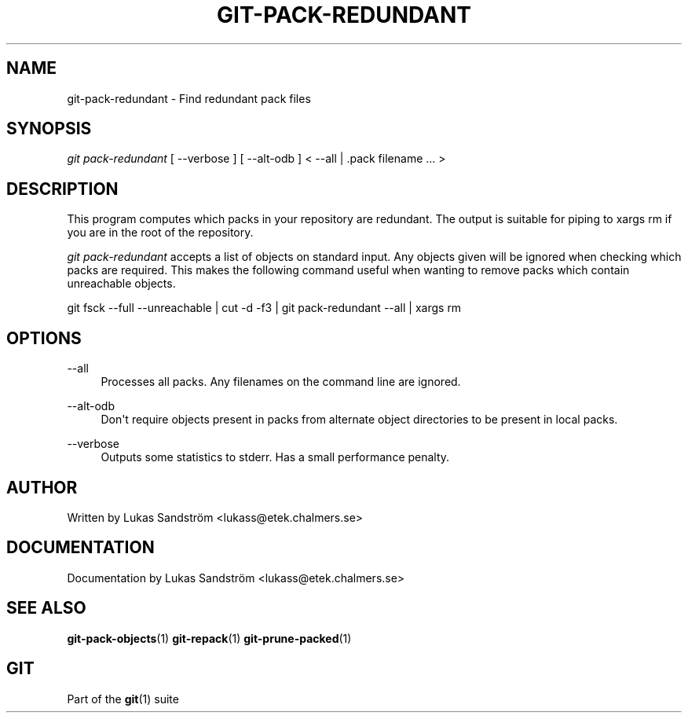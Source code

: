 '\" t
.\"     Title: git-pack-redundant
.\"    Author: [see the "Author" section]
.\" Generator: DocBook XSL Stylesheets v1.75.2 <http://docbook.sf.net/>
.\"      Date: 02/13/2010
.\"    Manual: Git Manual
.\"    Source: Git 1.7.0
.\"  Language: English
.\"
.TH "GIT\-PACK\-REDUNDANT" "1" "02/13/2010" "Git 1\&.7\&.0" "Git Manual"
.\" -----------------------------------------------------------------
.\" * set default formatting
.\" -----------------------------------------------------------------
.\" disable hyphenation
.nh
.\" disable justification (adjust text to left margin only)
.ad l
.\" -----------------------------------------------------------------
.\" * MAIN CONTENT STARTS HERE *
.\" -----------------------------------------------------------------
.SH "NAME"
git-pack-redundant \- Find redundant pack files
.SH "SYNOPSIS"
.sp
\fIgit pack\-redundant\fR [ \-\-verbose ] [ \-\-alt\-odb ] < \-\-all | \&.pack filename \&... >
.SH "DESCRIPTION"
.sp
This program computes which packs in your repository are redundant\&. The output is suitable for piping to xargs rm if you are in the root of the repository\&.
.sp
\fIgit pack\-redundant\fR accepts a list of objects on standard input\&. Any objects given will be ignored when checking which packs are required\&. This makes the following command useful when wanting to remove packs which contain unreachable objects\&.
.sp
git fsck \-\-full \-\-unreachable | cut \-d \fI \fR \-f3 | git pack\-redundant \-\-all | xargs rm
.SH "OPTIONS"
.PP
\-\-all
.RS 4
Processes all packs\&. Any filenames on the command line are ignored\&.
.RE
.PP
\-\-alt\-odb
.RS 4
Don\(aqt require objects present in packs from alternate object directories to be present in local packs\&.
.RE
.PP
\-\-verbose
.RS 4
Outputs some statistics to stderr\&. Has a small performance penalty\&.
.RE
.SH "AUTHOR"
.sp
Written by Lukas Sandstr\(:om <lukass@etek\&.chalmers\&.se>
.SH "DOCUMENTATION"
.sp
Documentation by Lukas Sandstr\(:om <lukass@etek\&.chalmers\&.se>
.SH "SEE ALSO"
.sp
\fBgit-pack-objects\fR(1) \fBgit-repack\fR(1) \fBgit-prune-packed\fR(1)
.SH "GIT"
.sp
Part of the \fBgit\fR(1) suite

